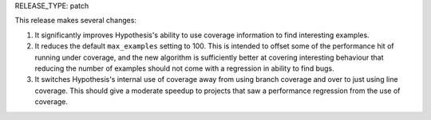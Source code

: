 RELEASE_TYPE: patch

This release makes several changes:

1. It significantly improves Hypothesis's ability to use coverage information
   to find interesting examples.
2. It reduces the default ``max_examples`` setting to 100. This is intended to
   offset some of the performance hit of running under coverage, and the new
   algorithm is sufficiently better at covering interesting behaviour that
   reducing the number of examples should not come with a regression in ability
   to find bugs.
3. It switches Hypothesis's internal use of coverage away from using branch
   coverage and over to just using line coverage. This should give a moderate
   speedup to projects that saw a performance regression from the use of
   coverage.
